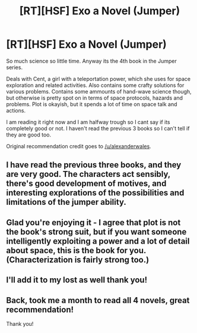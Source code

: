 #+TITLE: [RT][HSF] Exo a Novel (Jumper)

* [RT][HSF] Exo a Novel (Jumper)
:PROPERTIES:
:Author: rationalidurr
:Score: 12
:DateUnix: 1421594781.0
:DateShort: 2015-Jan-18
:END:
So much science so little time. Anyway its the 4th book in the Jumper series.

Deals with Cent, a girl with a teleportation power, which she uses for space exploration and related activities. Also contains some crafty solutions for various problems. Contains some ammounts of hand-wave science though, but otherwise is pretty spot on in terms of space protocols, hazards and problems. Plot is okayish, but it spends a lot of time on space talk and actions.

I am reading it right now and I am halfway trough so I cant say if its completely good or not. I haven't read the previous 3 books so I can't tell if they are good too.

Original recommendation credit goes to [[/u/alexanderwales]].


** I have read the previous three books, and they are very good. The characters act sensibly, there's good development of motives, and interesting explorations of the possibilities and limitations of the jumper ability.
:PROPERTIES:
:Author: SirReality
:Score: 3
:DateUnix: 1421605160.0
:DateShort: 2015-Jan-18
:END:


** Glad you're enjoying it - I agree that plot is not the book's strong suit, but if you want someone intelligently exploiting a power and a lot of detail about space, this is the book for you. (Characterization is fairly strong too.)
:PROPERTIES:
:Author: alexanderwales
:Score: 2
:DateUnix: 1421699867.0
:DateShort: 2015-Jan-20
:END:


** I'll add it to my lost as well thank you!
:PROPERTIES:
:Author: ianyboo
:Score: 1
:DateUnix: 1421728701.0
:DateShort: 2015-Jan-20
:END:


** Back, took me a month to read all 4 novels, great recommendation!

Thank you!
:PROPERTIES:
:Author: ianyboo
:Score: 1
:DateUnix: 1425075619.0
:DateShort: 2015-Feb-28
:END:
